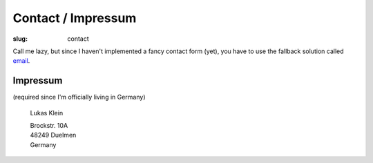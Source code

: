 Contact / Impressum
###################

:slug: contact

Call me lazy, but since I haven't implemented a fancy contact form (yet),
you have to use the fallback solution called email_.

.. _email: mailto:lukas@lukasklein.com

Impressum
---------
(required since I'm officially living in Germany)

	Lukas Klein

	| Brockstr. 10A
	| 48249 Duelmen
	| Germany
